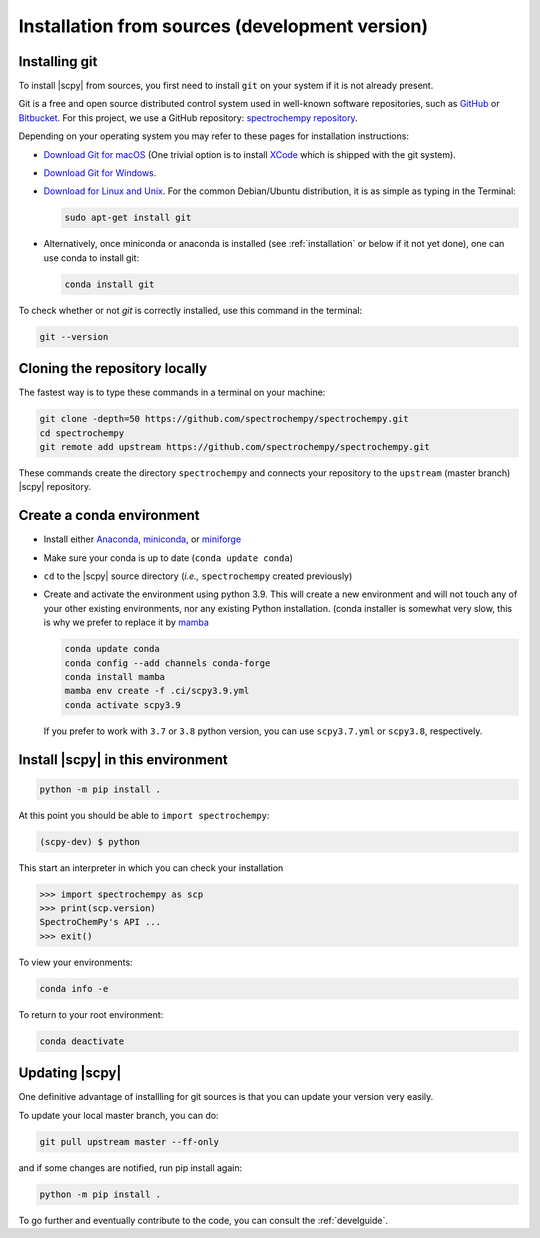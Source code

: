 .. _install_sources:

Installation from sources (development version)
===============================================

Installing git
---------------

To install |scpy| from sources, you first need to install ``git`` on your system if it is not already present.

Git is a free and open source distributed control system used in well-known software repositories, such as
`GitHub <https://github.com>`__ or `Bitbucket <https://bitbucket.org>`__. For this project, we use a GitHub
repository: `spectrochempy repository <https://github.com/spectrochempy/spectrochempy>`__.

Depending on your operating system you may refer to these pages for installation instructions:

-  `Download Git for macOS <https://git-scm.com/download/mac>`__ (One trivial option is to install
   `XCode <https://developer.apple.com/xcode/>`__ which is shipped with the git system).

-  `Download Git for Windows <https://git-scm.com/download/win>`__.

-  `Download for Linux and Unix <https://git-scm.com/download/linux>`__.
   For the common Debian/Ubuntu distribution, it is as simple as typing in the Terminal:

   .. sourcecode:: bash

       sudo apt-get install git

-  Alternatively, once miniconda or anaconda is installed (see :ref:`installation` or below if it not yet done),
   one can use conda to install git:

   .. sourcecode:: bash

       conda install git

To check whether or not *git* is correctly installed, use this command in the terminal:

.. sourcecode:: bash

   git --version


Cloning the repository locally
-------------------------------

The fastest way is to type these commands in a terminal on your machine:

.. sourcecode:: bash

   git clone -depth=50 https://github.com/spectrochempy/spectrochempy.git
   cd spectrochempy
   git remote add upstream https://github.com/spectrochempy/spectrochempy.git

These commands create the directory ``spectrochempy`` and connects your repository to the ``upstream`` (master branch) |scpy| repository.


.. _installing_conda:

Create a conda environment
--------------------------

* Install either `Anaconda <https://www.anaconda.com/download/>`_, `miniconda
  <https://conda.io/miniconda.html>`_, or `miniforge <https://github.com/conda-forge/miniforge>`_
* Make sure your conda is up to date (``conda update conda``)


* ``cd`` to the |scpy| source directory (*i.e.,* ``spectrochempy`` created previously)


* Create and activate the environment using python 3.9. This will create a new environment and will not touch
  any of your other existing environments, nor any existing Python installation.
  (conda installer is somewhat very slow, this is why we prefer to replace it by `mamba <https://https://github.com/mamba-org/mamba>`__

  .. sourcecode:: bash

    conda update conda
    conda config --add channels conda-forge
    conda install mamba
    mamba env create -f .ci/scpy3.9.yml
    conda activate scpy3.9

  If you prefer to work with ``3.7`` or ``3.8`` python version, you can use ``scpy3.7.yml`` or ``scpy3.8``, respectively.

Install |scpy| in this environment
----------------------------------

.. sourcecode:: bash

   python -m pip install .


At this point you should be able to ``import spectrochempy``:

.. sourcecode:: bash

   (scpy-dev) $ python


This start an interpreter in which you can check your installation

.. sourcecode:: python

   >>> import spectrochempy as scp
   >>> print(scp.version)
   SpectroChemPy's API ...
   >>> exit()

To view your environments:

.. sourcecode:: bash

   conda info -e

To return to your root environment:

.. sourcecode:: bash

   conda deactivate

Updating |scpy|
---------------

One definitive advantage of installling for git sources is that you can update your version very easily.

To update your local master branch, you can do:

.. sourcecode:: bash

    git pull upstream master --ff-only

and if some changes are notified, run pip install again:

.. sourcecode:: bash

    python -m pip install .


To go further and eventually contribute to the code, you can consult the :ref:`develguide`.
